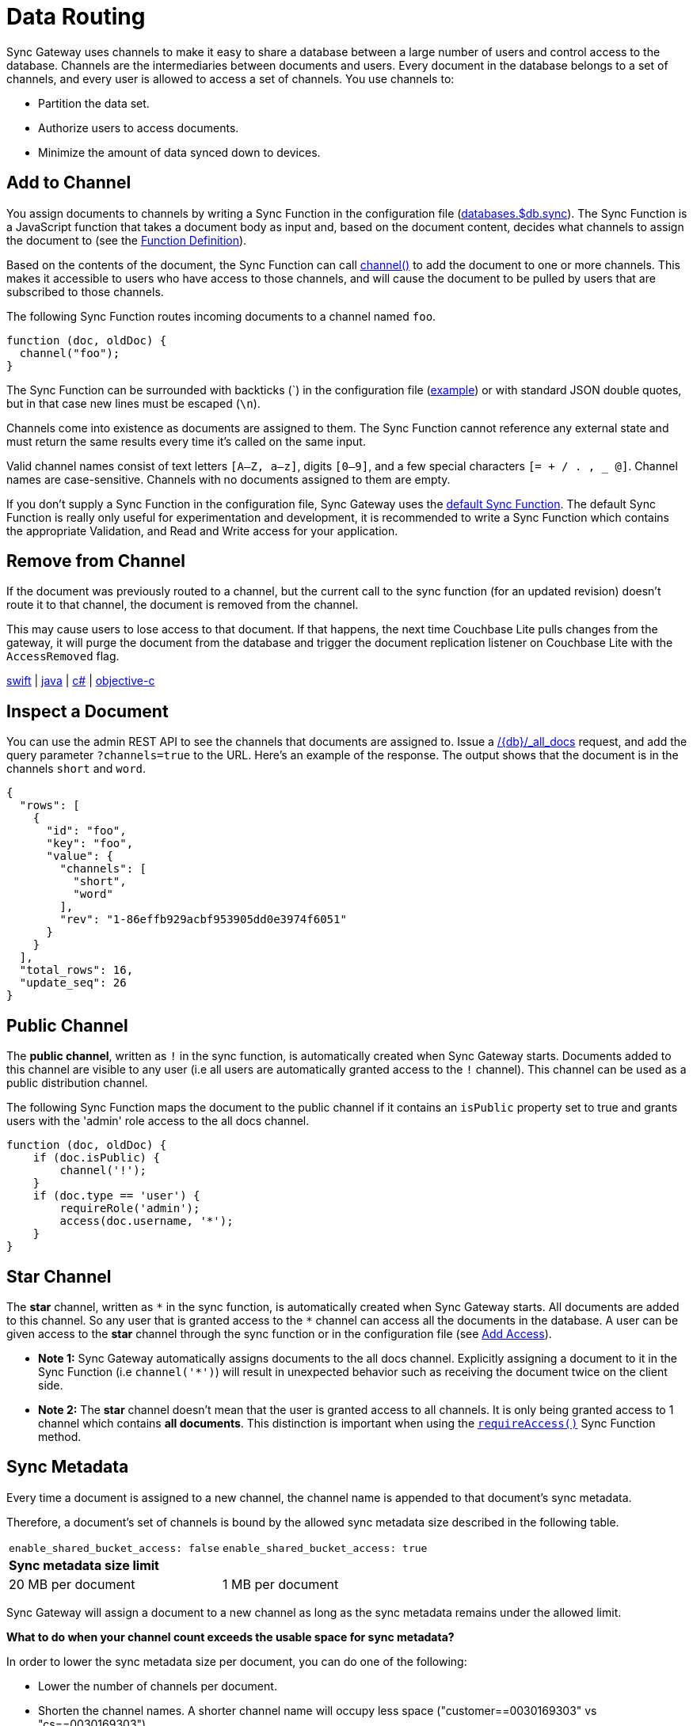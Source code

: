 = Data Routing
:idprefix:
:idseparator: -
:url-httpie: https://github.com/jakubroztocil/httpie

Sync Gateway uses channels to make it easy to share a database between a large number of users and control access to the database.
Channels are the intermediaries between documents and users.
Every document in the database belongs to a set of channels, and every user is allowed to access a set of channels.
You use channels to:

* Partition the data set.
* Authorize users to access documents.
* Minimize the amount of data synced down to devices.

== Add to Channel

You assign documents to channels by writing a Sync Function in the configuration file (xref:config-properties.adoc#databases-foo_db-sync[databases.$db.sync]).
The Sync Function is a JavaScript function that takes a document body as input and, based on the document content, decides what channels to assign the document to (see the xref:sync-function.adoc#function-definition[Function Definition]).

Based on the contents of the document, the Sync Function can call xref:sync-function.adoc#channelchannelname[channel()] to add the document to one or more channels.
This makes it accessible to users who have access to those channels, and will cause the document to be pulled by users that are subscribed to those channels.

The following Sync Function routes incoming documents to a channel named `foo`.

[source,javascript]
----
function (doc, oldDoc) {
  channel("foo");
}
----
The Sync Function can be surrounded with backticks (+`+) in the configuration file (xref::getting-started.adoc#configure-sync-gateway[example]) or with standard JSON double quotes, but in that case new lines must be escaped (`\n`).

Channels come into existence as documents are assigned to them.
The Sync Function cannot reference any external state and must return the same results every time it's called on the same input.

Valid channel names consist of text letters `[A–Z, a–z]`, digits `[0–9]`, and a few special characters `[= + / . , _ @]`.
Channel names are case-sensitive.
Channels with no documents assigned to them are empty.

If you don't supply a Sync Function in the configuration file, Sync Gateway uses the xref:config-properties.adoc#databases-foo_db-sync[default Sync Function].
The default Sync Function is really only useful for experimentation and development, it is recommended to write a Sync Function which contains the appropriate Validation, and Read and Write access for your application.

== Remove from Channel

If the document was previously routed to a channel, but the current call to the sync function (for an updated revision) doesn't route it to that channel, the document is removed from the channel.

This may cause users to lose access to that document.
If that happens, the next time Couchbase Lite pulls changes from the gateway, it will purge the document from the database and trigger the document replication listener on Couchbase Lite with the `AccessRemoved` flag.

xref:couchbase-lite::swift.adoc#replication-events[swift] | xref:couchbase-lite::java.adoc#replication-events[java] | xref:couchbase-lite::csharp.adoc#replication-events[c#] | xref:couchbase-lite::objc.adoc#replication-events[objective-c]

== Inspect a Document

You can use the admin REST API to see the channels that documents are assigned to.
Issue a xref:admin-rest-api.adoc#/database/get
\__db___all_docs[/+{db}+/_all_docs] request, and add the query parameter `?channels=true` to the URL.
Here's an example of the response.
The output shows that the document is in the channels `short` and `word`.

[source,json]
----
{
  "rows": [
    {
      "id": "foo",
      "key": "foo",
      "value": {
        "channels": [
          "short",
          "word"
        ],
        "rev": "1-86effb929acbf953905dd0e3974f6051"
      }
    }
  ],
  "total_rows": 16,
  "update_seq": 26
}
----

== Public Channel

The *public channel*, written as `!` in the sync function, is automatically created when Sync Gateway starts.
Documents added to this channel are visible to any user (i.e all users are automatically granted access to the `!` channel).
This channel can be used as a public distribution channel.

The following Sync Function maps the document to the public channel if it contains an `isPublic` property set to true and grants users with the 'admin' role access to the all docs channel.

[source,javascript]
----
function (doc, oldDoc) {
    if (doc.isPublic) {
        channel('!');
    }
    if (doc.type == 'user') {
        requireRole('admin');
        access(doc.username, '*');
    }
}
----

== Star Channel

The *star* channel, written as `+*+` in the sync function, is automatically created when Sync Gateway starts.
All documents are added to this channel.
So any user that is granted access to the `+*+` channel can access all the documents in the database.
A user can be given access to the *star* channel through the sync function or in the configuration file (see xref:read-access.adoc#add-access[Add Access]).

* *Note 1:* Sync Gateway automatically assigns documents to the all docs channel.
Explicitly assigning a document to it in the Sync Function (i.e `channel('*')`) will result in unexpected behavior such as receiving the document twice on the client side.
* *Note 2:* The *star* channel doesn't mean that the user is granted access to all channels.
It is only being granted access to 1 channel which contains *all documents*.
This distinction is important when using the xref:sync-function.adoc#requireaccess-channels[`requireAccess()`] Sync Function method.

== Sync Metadata

Every time a document is assigned to a new channel, the channel name is appended to that document's sync metadata.

Therefore, a document's set of channels is bound by the allowed sync metadata size described in the following table.

|===
|`enable_shared_bucket_access: false`|`enable_shared_bucket_access: true`
 2+a|*Sync metadata size limit*

|20 MB per document
|1 MB per document
|===

Sync Gateway will assign a document to a new channel as long as the sync metadata remains under the allowed limit.

*What to do when your channel count exceeds the usable space for sync metadata?*

In order to lower the sync metadata size per document, you can do one of the following:

* Lower the number of channels per document.
* Shorten the channel names.
A shorter channel name will occupy less space ("customer==0030169303" vs "cs==0030169303").
* Lower the xref:config-properties.adoc#databases-foo_db-revs_limit[revs_limit] value.
Indeed, a copy of channel metadata is retained for each revision of a document.
